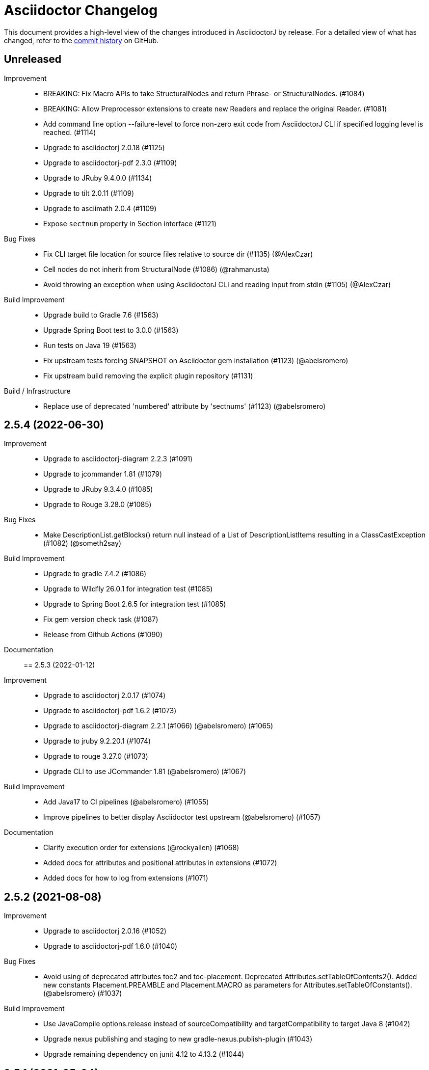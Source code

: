 = Asciidoctor Changelog
:url-asciidoctor: http://asciidoctor.org
:url-asciidoc: {url-asciidoctor}/docs/what-is-asciidoc
:url-repo: https://github.com/asciidoctor/asciidoctorj
:icons: font
:star: icon:star[role=red]
ifndef::icons[]
:star: &#9733;
endif::[]

This document provides a high-level view of the changes introduced in AsciidoctorJ by release.
For a detailed view of what has changed, refer to the {url-repo}/commits/main[commit history] on GitHub.

== Unreleased

Improvement::

* BREAKING: Fix Macro APIs to take StructuralNodes and return Phrase- or StructuralNodes. (#1084)
* BREAKING: Allow Preprocessor extensions to create new Readers and replace the original Reader. (#1081)
* Add command line option --failure-level to force non-zero exit code from AsciidoctorJ CLI if specified logging level is reached. (#1114)
* Upgrade to asciidoctorj 2.0.18 (#1125)
* Upgrade to asciidoctorj-pdf 2.3.0 (#1109)
* Upgrade to JRuby 9.4.0.0 (#1134)
* Upgrade to tilt 2.0.11 (#1109)
* Upgrade to asciimath 2.0.4 (#1109)
* Expose `sectnum` property in Section interface (#1121)

Bug Fixes::

* Fix CLI target file location for source files relative to source dir (#1135) (@AlexCzar)
* Cell nodes do not inherit from StructuralNode (#1086) (@rahmanusta)
* Avoid throwing an exception when using AsciidoctorJ CLI and reading input from stdin (#1105) (@AlexCzar)

Build Improvement::

* Upgrade build to Gradle 7.6 (#1563)
* Upgrade Spring Boot test to 3.0.0 (#1563)
* Run tests on Java 19 (#1563)
* Fix upstream tests forcing SNAPSHOT on Asciidoctor gem installation (#1123) (@abelsromero)
* Fix upstream build removing the explicit plugin repository (#1131)

Build / Infrastructure::

* Replace use of deprecated 'numbered' attribute by 'sectnums' (#1123) (@abelsromero)

== 2.5.4 (2022-06-30)

Improvement::

* Upgrade to asciidoctorj-diagram 2.2.3 (#1091)
* Upgrade to jcommander 1.81 (#1079)
* Upgrade to JRuby 9.3.4.0 (#1085)
* Upgrade to Rouge 3.28.0 (#1085)

Bug Fixes::

* Make DescriptionList.getBlocks() return null instead of a List of DescriptionListItems resulting in a ClassCastException (#1082) (@someth2say)

Build Improvement::

* Upgrade to gradle 7.4.2 (#1086)
* Upgrade to Wildfly 26.0.1 for integration test (#1085)
* Upgrade to Spring Boot 2.6.5 for integration test (#1085)
* Fix gem version check task (#1087)
* Release from Github Actions (#1090)

Documentation::

== 2.5.3 (2022-01-12)

Improvement::

* Upgrade to asciidoctorj 2.0.17 (#1074)
* Upgrade to asciidoctorj-pdf 1.6.2 (#1073)
* Upgrade to asciidoctorj-diagram 2.2.1 (#1066) (@abelsromero) (#1065)
* Upgrade to jruby 9.2.20.1 (#1074)
* Upgrade to rouge 3.27.0 (#1073)
* Upgrade CLI to use JCommander 1.81 (@abelsromero) (#1067)

Build Improvement::

* Add Java17 to CI pipelines (@abelsromero) (#1055)
* Improve pipelines to better display Asciidoctor test upstream (@abelsromero) (#1057)

Documentation::

* Clarify execution order for extensions (@rockyallen) (#1068)
* Added docs for attributes and positional attributes in extensions (#1072)
* Added docs for how to log from extensions (#1071)


== 2.5.2 (2021-08-08)

Improvement::

* Upgrade to asciidoctorj 2.0.16 (#1052)
* Upgrade to asciidoctorj-pdf 1.6.0 (#1040)

Bug Fixes::

* Avoid using of deprecated attributes toc2 and toc-placement.
  Deprecated Attributes.setTableOfContents2().
  Added new constants Placement.PREAMBLE and Placement.MACRO as parameters for Attributes.setTableOfConstants(). (@abelsromero) (#1037)

Build Improvement::

* Use JavaCompile options.release instead of sourceCompatibility and targetCompatibility to target Java 8 (#1042)
* Upgrade nexus publishing and staging to new gradle-nexus.publish-plugin (#1043)
* Upgrade remaining dependency on junit 4.12 to 4.13.2 (#1044)

== 2.5.1 (2021-05-04)

Improvement::

* Upgrade to asciidoctor 2.0.15 (#1026)
* Upgrade to asciidoctor-epub 1.5.1 (#1030)

Bug Fixes::

* Fix performance regression in v2.5.0 with asciidoctorj-pdf and concurrent-ruby (@kedar-joshi) (#1032)

Build Improvement::

* Upgrade to sdkman vendor plugin 2.0.0
* Remove builds on appveyor (#1027)

Build / Infrastructure::

* Upgrade test dependencies on Arquillian and Spock (#1031)

== 2.5.0 (2021-04-27)

Improvement::

* Allow defining `@Name` as a meta annotation on Block and Inline Macros (@uniqueck) (#898)
* Upgrade to jruby 9.2.17.0 (#1004)
* Upgrade to asciidoctorj-diagram 2.1.2 (#1004)
* Add getRevisionInfo method to Document. Make `DocumentHeader` class and `readDocumentHeader` methods as deprecated (@abelsromero) (#1008)
* Add getAuthors method to Document (@abelsromero) (#1007)
* Upgrade to asciidoctor 2.0.14 (#1016)
* Deprecated methods Asciidoctor, Options and Attributes API scheduled for future removal (@abelsromero)(#1015)
* Add pushInclude to PreprocessorReaderImpl and deprecate push_include (@abelsromero) (#1020)

Build Improvement::

* Fix wildfly integration test on Java 16 (@abelsromero) (#1002)
* Upgrade Gradle to 7.0.0 (#1001)
* Fix URL for distribution in sdkman (#990)
* Update gradle plugin biz.aQute.bnd to 5.3.0 (#1001)
* Run Github actions for main branch (#1017)

Documentation::

* Add Spring Boot integration test and usage guide (@abelsromero) (#994, #995)

== 2.4.3 (2021-02-12)

Improvement::

* Upgrade to asciidoctorj-pdf 1.5.4 (#986)
* Upgrade to asciidoctorj-revealjs 4.1.0 (#986)
* Upgrade to asciidoctorj-diagram 2.1.0 (#986)
* Upgrade to jruby 9.2.14.0 (#986)
* Upgrade to rouge 3.26.0 (#986)
* Add constant for attribute toclevel (@l0wlik34G6) (#984)

Build Improvement::

* Publish directly to Maven Central (#988)
* Upgrade Gradle to 6.8.2 (#988)

== 2.4.2 (2020-11-10)

Improvement::

* AST now provides access to document catalog footnotes and refs (@lread) (#968)
* Upgrade to Asciidoctor 2.0.12 (#972)
* Upgrade to Asciidoctor EPUB3 1.5.0-alpha.19 (#972)
* Upgrade to rouge 3.24.0 (#972)
* Upgrade to coderay 1.1.3 (#972)


== 2.4.1 (2020-09-10)

Build::

* Make SyntaxHighlighter test independent of highlight.js version (@abelsromero) (#955)

Bug Fixes::

  * Fix NullPointerException when a document contains an empty table with PDF backend (@anthonyroussel) (#944)

Improvement::

  * Upgrade to JRuby 9.2.13.0 (#948)

== 2.4.0 (2020-07-19)

Improvement::

 * Add method StructuralNode.setLevel() (@Mogztter) (#931)
 * Upgrade to JRuby 9.2.12.0 removing the last illegal access warnings (#935)
 * Upgrade to Asciidoctor EPUB3 1.5.0-alpha.16 (#939)
 * Upgrade to Rouge 3.21.0

Build::

* Fix upstream build to adapt to changes in Ruby Highlightjs syntax highlighter (#940)

== 2.3.1 (2020-06-17)

Bug Fixes::

  * Inline macro attribute parsing changes after first document conversion (@wilkinsona) (#926)
  * Upgrade to Rouge 3.20.0, fixing error `uninitialized constant Rouge::Lexers` problem (@ahus1) (#925)

== 2.3.0 (2020-05-02)

Improvement::

  * Add asciidoctor-revealjs to distribution (#910)
  * Upgrade to Asciidoctor PDF 1.5.3
  * Upgrade to Asciidoctor EPUB3 1.5.0-alpha.16
  * Upgrade to Asciidoctor Diagram 2.0.2
  * Upgrade to JRuby 9.2.11.1

Bug Fixes::

  * Add missing factory methods to create Lists. (@glisicivan) (#916)
    The API `Processor.createList()` is experimental and may change with any release until declared to be stable.

Documentation::

  * Update documentation to show how to create an Asciidoctor instance with GEM_PATH (#890)
  * Adds GitHub icons to admonitions sections in README (#893)
  * Updates CI note in README to replace TravisCI by GH Actions (@abelsromero) (#938)

Build::

  * Upgrade to jruby-gradle-plugin 2.0.0
  * Remove CI build on TravisCI (#918)

Known Limitations:

  * The createList() and createListItem() API is not able to create DescriptionLists.

== 2.2.0 (2019-12-17)

Improvement::

  * Upgrade to JCommander 1.72 (@Fiouz) (#782)
  * Set logger name on logged log records (@lread) (#834)
  * Upgrade to JRuby 9.2.8.0 (@ahus1) (#850)
  * Upgrade to JRuby 9.2.9.0
  * Upgrade to Asciidoctor PDF 1.5.0-beta.8
  * Upgrade to Asciidoctor Diagram 2.0.0
  * Upgrade to Rouge 3.12.0
  * Use headless jdk on all platforms (@nicerloop) (#863)

Bug Fixes::

  * Remove exception protection from LogHandler in `JRubyAsciidoctor` to align behaviour with `AbstractConverter`  (@abelsromero) (#844)
  * Make Asciidoctor API AutoClosable (@rmannibucau) (#849)
  * Fix reading input from stdin and writing to stdout (@nicerloop) (#865)
  * Assign distinct Osgi Bundle-SymbolicNames to asciidoctorj-api.jar and asciidoctorj.jar (@rmannibucau) (#878)

Build::

  * Upgrade to Gradle 5.6.3 (@Fiouz) (#747 #856)
  * Support build from paths with whitespace (@Fiouz) (#836)
  * OSGi: switch to biz.aQute.bnd plugin (@Fiouz) (#855)
  * Fix publishing to Bintray with Gradle 5.6.3 (@Fiouz) (#862)

Documentation::

  * Update README about running on WildFly (@anthonyvdotbe) (#848)
  * link to tarball; add Quick Win section (@il-pazzo) (#854)

== 2.1.0 (2019-06-22)

Improvements::

  * Add the command line option -R to specify the source root directory (@4lber10 & @ysb33r) (#822)
  * Add sourcemap, catalog_assets and parse to OptionBuilder (@jmini) (#825)
  * Upgrade to Asciidoctor 2.0.10
  * Upgrade to Asciidoctor Diagram 1.5.0-alpha.18
  * Upgrade to Asciidoctor PDF 1.5.0-alpha.18
  * Added an experimental API to write Syntax Highlighters in Java (#826)

Documentation::

  * Clarify that an InlineMacroProcessor should return a PhraseNode and that Strings are deprecated. (@jmini) (#823)

== 2.0.0 (2019-04-24)

Enhancements::

Improvements::

  * Upgrade to Asciidoctor 2.0.8
  * Upgrade to asciidoctor-pdf 1.5.0-alpha.17 (#809)
  * Add Rouge source highlighter to asciidoctor.jar (#806)

Bug Fixes::

  {nbsp}

== 2.0.0-RC.3 (2019-04-18)

Enhancements::

  * Extended version info printed by `asciidoctorj --version` to show versions of Asciidoctor and AsciidoctorJ separately (@abelsromero) (#791)
  * Allow custom converters to log (#801)

Improvements::

  * Upgrade to JRuby 9.2.7.0 (#796)

Bug Fixes::

  * Fix logger registration when creating AsciidoctorJ instance with Asciidoctor.Factory.create (@ahus1) (#790)

== 2.0.0-RC.2 (2019-04-09)

Enhancements::

  * Add section numeral API (@vmj) (#785)

Improvements::

  * Upgrade to Asciidoctor 2.0.6
  * Upgrade to Asciidoctor ePub3 1.5.9

Bug Fixes::

  * Fix logger implementation (#786)

== 2.0.0-RC.1 (2019-03-27)

Enhancements::

  * Move the Asciidoctor interface into the asciidoctorj-module (@Mogztter) (#760)
  * Remove deprecated render() methods from Asciidoctor interface (@Mogztter) (#760)

Improvements::

  * Upgrade to JRuby 9.2.6.0. This version of AsciidoctorJ is incompatible with any version of JRuby <= 9.2.5.0
  * Upgrade to Asciidoctor 2.0.2
  * Upgrade to Asciidoctor Diagram 1.5.16

Bug Fixes::

  * Fix extension initialization in OSGi environments (#754)
  * Remove reference to RubyExtensionRegistryImpl from RubyExtensionRegistry (#759)
  * Don't return null from List.blocks() and DefinitionList.blocks() (@jensnerche) (#761)
  * Move org.asciidoctor.spi.ProcessorFactory to org.asciidoctor.extension (@jensnerche) (#762)

Documentation::

  * Update documentation for running AsciidoctorJ in OSGi (@twasyl) (#765)

Build / Infrastructure::

  * Fix jruby-maven-plugin and upstream build (@mkristian) (#777)

== 1.6.1 (2018-10-28)

Enhancements::

  * Upgrade asciidoctorj-diagram to 1.5.12

Bug Fixes::

  * Fix registration of extension as instances (#754)

Documentation::

  * Add extension migration guide
